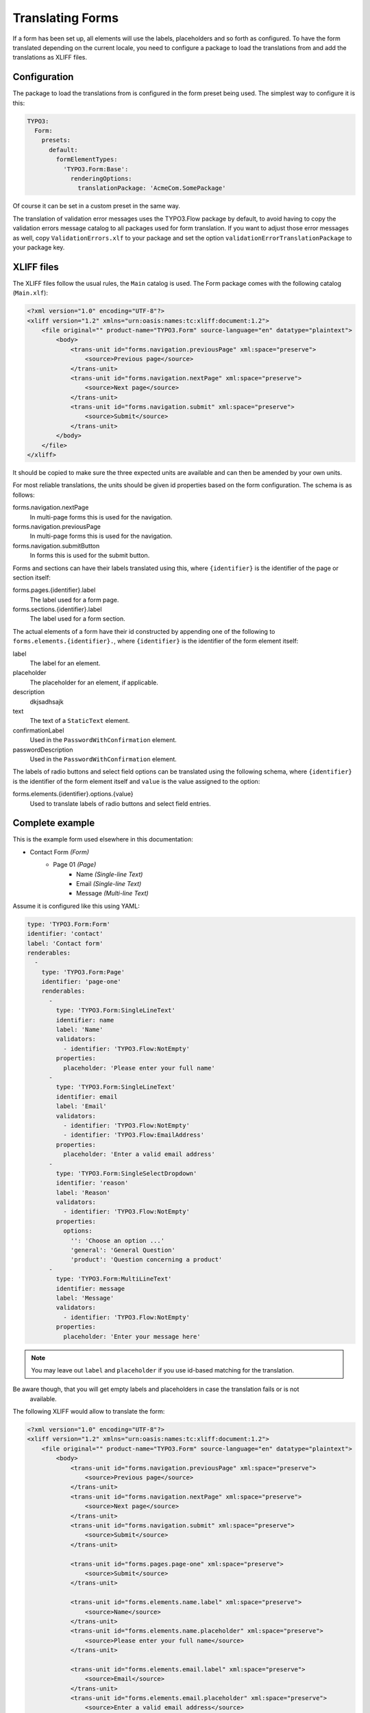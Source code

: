 .. _translating-forms:

Translating Forms
=================

If a form has been set up, all elements will use the labels, placeholders and so forth as configured.
To have the form translated depending on the current locale, you need to configure a package to load
the translations from and add the translations as XLIFF files.

Configuration
-------------

The package to load the translations from is configured in the form preset being used. The simplest
way to configure it is this:

.. code-block:: yaml

    TYPO3:
      Form:
        presets:
          default:
            formElementTypes:
              'TYPO3.Form:Base':
                renderingOptions:
                  translationPackage: 'AcmeCom.SomePackage'

Of course it can be set in a custom preset in the same way.

The translation of validation error messages uses the TYPO3.Flow package by default, to avoid having to
copy the validation errors message catalog to all packages used for form translation. If you want to
adjust those error messages as well, copy ``ValidationErrors.xlf`` to your package and set the option
``validationErrorTranslationPackage`` to your package key.

XLIFF files
-----------

The XLIFF files follow the usual rules, the ``Main`` catalog is used. The Form package comes with the following
catalog (``Main.xlf``):

.. code-block:: xml

    <?xml version="1.0" encoding="UTF-8"?>
    <xliff version="1.2" xmlns="urn:oasis:names:tc:xliff:document:1.2">
        <file original="" product-name="TYPO3.Form" source-language="en" datatype="plaintext">
            <body>
                <trans-unit id="forms.navigation.previousPage" xml:space="preserve">
                    <source>Previous page</source>
                </trans-unit>
                <trans-unit id="forms.navigation.nextPage" xml:space="preserve">
                    <source>Next page</source>
                </trans-unit>
                <trans-unit id="forms.navigation.submit" xml:space="preserve">
                    <source>Submit</source>
                </trans-unit>
            </body>
        </file>
    </xliff>

It should be copied to make sure the three expected units are available and can then be amended by your own
units.

For most reliable translations, the units should be given id properties based on the form configuration.
The schema is as follows:

forms.navigation.nextPage
  In multi-page forms this is used for the navigation.
forms.navigation.previousPage
  In multi-page forms this is used for the navigation.
forms.navigation.submitButton
  In forms this is used for the submit button.

Forms and sections can have their labels translated using this, where ``{identifier}`` is the identifier
of the page or section itself:

forms.pages.{identifier}.label
  The label used for a form page.
forms.sections.{identifier}.label
  The label used for a form section.

The actual elements of a form have their id constructed by appending one of the following to
``forms.elements.{identifier}.``, where ``{identifier}`` is the identifier of the form element
itself:

label
  The label for an element.
placeholder
  The placeholder for an element, if applicable.
description
  dkjsadhsajk
text
  The text of a ``StaticText`` element.
confirmationLabel
  Used in the ``PasswordWithConfirmation`` element.
passwordDescription
  Used in the ``PasswordWithConfirmation`` element.

The labels of radio buttons and select field options can be translated using the following schema,
where ``{identifier}`` is the identifier of the form element itself and ``value`` is the value assigned
to the option:

forms.elements.{identifier}.options.{value}
  Used to translate labels of radio buttons and select field entries.

Complete example
----------------

This is the example form used elsewhere in this documentation:

* Contact Form *(Form)*
    * Page 01 *(Page)*
        * Name *(Single-line Text)*
        * Email *(Single-line Text)*
        * Message *(Multi-line Text)*

Assume it is configured like this using YAML:

.. code-block:: yaml

    type: 'TYPO3.Form:Form'
    identifier: 'contact'
    label: 'Contact form'
    renderables:
      -
        type: 'TYPO3.Form:Page'
        identifier: 'page-one'
        renderables:
          -
            type: 'TYPO3.Form:SingleLineText'
            identifier: name
            label: 'Name'
            validators:
              - identifier: 'TYPO3.Flow:NotEmpty'
            properties:
              placeholder: 'Please enter your full name'
          -
            type: 'TYPO3.Form:SingleLineText'
            identifier: email
            label: 'Email'
            validators:
              - identifier: 'TYPO3.Flow:NotEmpty'
              - identifier: 'TYPO3.Flow:EmailAddress'
            properties:
              placeholder: 'Enter a valid email address'
          -
            type: 'TYPO3.Form:SingleSelectDropdown'
            identifier: 'reason'
            label: 'Reason'
            validators:
              - identifier: 'TYPO3.Flow:NotEmpty'
            properties:
              options:
                '': 'Choose an option ...'
                'general': 'General Question'
                'product': 'Question concerning a product'
          -
            type: 'TYPO3.Form:MultiLineText'
            identifier: message
            label: 'Message'
            validators:
              - identifier: 'TYPO3.Flow:NotEmpty'
            properties:
              placeholder: 'Enter your message here'

.. note:: You may leave out ``label`` and ``placeholder`` if you use id-based matching for the translation.
Be aware though, that you will get empty labels and placeholders in case the translation fails or is not
   available.

The following XLIFF would allow to translate the form:

.. code-block:: xml

    <?xml version="1.0" encoding="UTF-8"?>
    <xliff version="1.2" xmlns="urn:oasis:names:tc:xliff:document:1.2">
        <file original="" product-name="TYPO3.Form" source-language="en" datatype="plaintext">
            <body>
                <trans-unit id="forms.navigation.previousPage" xml:space="preserve">
                    <source>Previous page</source>
                </trans-unit>
                <trans-unit id="forms.navigation.nextPage" xml:space="preserve">
                    <source>Next page</source>
                </trans-unit>
                <trans-unit id="forms.navigation.submit" xml:space="preserve">
                    <source>Submit</source>
                </trans-unit>

                <trans-unit id="forms.pages.page-one" xml:space="preserve">
                    <source>Submit</source>
                </trans-unit>

                <trans-unit id="forms.elements.name.label" xml:space="preserve">
                    <source>Name</source>
                </trans-unit>
                <trans-unit id="forms.elements.name.placeholder" xml:space="preserve">
                    <source>Please enter your full name</source>
                </trans-unit>

                <trans-unit id="forms.elements.email.label" xml:space="preserve">
                    <source>Email</source>
                </trans-unit>
                <trans-unit id="forms.elements.email.placeholder" xml:space="preserve">
                    <source>Enter a valid email address</source>
                </trans-unit>

                <trans-unit id="forms.elements.message.label" xml:space="preserve">
                    <source>Message</source>
                </trans-unit>
                <trans-unit id="forms.elements.message.placeholder" xml:space="preserve">
                    <source>Enter your message here</source>
                </trans-unit>

                <trans-unit id="forms.elements.reason.label" xml:space="preserve">
                    <source>Reason</source>
                </trans-unit>
                <trans-unit id="forms.elements.reason.options." xml:space="preserve">
                    <source>Choose an option ...</source>
                </trans-unit>
                <trans-unit id="forms.elements.reason.options.general" xml:space="preserve">
                    <source>General Question</source>
                </trans-unit>
                <trans-unit id="forms.elements.reason.options.product" xml:space="preserve">
                    <source>Question concerning a product</source>
                </trans-unit>
                <trans-unit id="email.contact.text" xml:space="preserve">
                    <source>The contact form has been submitted with the following values</source>
                </trans-unit>
            </body>
        </file>
    </xliff>

Copy it to your target language and add the ``target-language`` attribute as well as the needed
``<target>…</target>`` entries.

Translate email template
------------------------

To make use of translations in i.e. email templates you can use the fluid translate viewhelper ``<f:translate id="..." package= "{translation.package}", source= "{translation.source}", locale= "{translation.locale}">``.

The translation configuration for EmailFinisher can be configured via yaml

.. code-block:: yaml

    type: 'TYPO3.Form:Form'
    identifier: 'contact'
    label: 'Contact form'
    renderables:
      ...
          
    finishers:
      -
        identifier: 'TYPO3.Form:Email'
        options:
          templatePathAndFilename: resource://AcmeCom.SomePackage/Private/Templates/Form/Contact.txt
          subject: '{subject}'
          recipientAddress: 'info@acme.com'
          recipientName: 'Acme Customer Care'
          senderAddress: '{email}'
          senderName: '{name}'
          format: plaintext
          translation.enabled: true
          translation.package: 'AcmeCom.SomePackage'
          translation.locale: 'de_DE'
          translation.source: 'Main'

To enable translation in EmailFinisher set ``translation.enabled: true``. The options ``translation.package``, ``translation.locale``, ``translation.source`` are optional.

### Example email template

The translated values are stored in {translatedFormState}.

.. code-block:: txt

{namespace form=TYPO3\Form\ViewHelpers}

{f:translate(id: "email.contact.text", package: "{translation.package}", source: "{translation.source}", locale: "{translation.locale}")}

{f:translate(id: "forms.elements.reason.label", package: "{translation.package}", source: "{translation.source}", locale: "{translation.locale}")}: {translatedFormState.formValues.reason}
{f:translate(id: "forms.elements.name.label", package: "{translation.package}", source: "{translation.source}", locale: "{translation.locale}")}: {translatedFormState.formValues.name}
{f:translate(id: "forms.elements.email.label", package: "{translation.package}", source: "{translation.source}", locale: "{translation.locale}")}: {translatedFormState.formValues.email}

{f:translate(id: "forms.elements.message.label", package: "{translation.package}", source: "{translation.source}", locale: "{translation.locale}")}

{translatedFormState.formValues.message}
